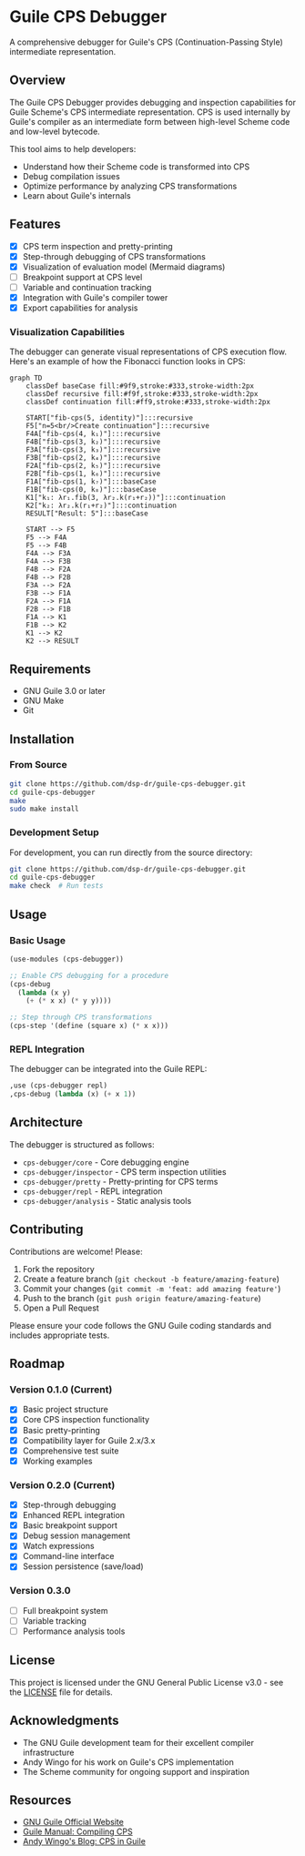 * Guile CPS Debugger

A comprehensive debugger for Guile's CPS (Continuation-Passing Style) intermediate representation.

[[file:demo/cps-debugger-demo.gif]]

** Overview

The Guile CPS Debugger provides debugging and inspection capabilities for Guile Scheme's CPS intermediate representation. CPS is used internally by Guile's compiler as an intermediate form between high-level Scheme code and low-level bytecode.

This tool aims to help developers:
- Understand how their Scheme code is transformed into CPS
- Debug compilation issues
- Optimize performance by analyzing CPS transformations
- Learn about Guile's internals

** Features

- [X] CPS term inspection and pretty-printing
- [X] Step-through debugging of CPS transformations
- [X] Visualization of evaluation model (Mermaid diagrams)
- [ ] Breakpoint support at CPS level
- [ ] Variable and continuation tracking
- [X] Integration with Guile's compiler tower
- [X] Export capabilities for analysis

*** Visualization Capabilities

The debugger can generate visual representations of CPS execution flow. Here's an example of how the Fibonacci function looks in CPS:

#+begin_src mermaid
graph TD
    classDef baseCase fill:#9f9,stroke:#333,stroke-width:2px
    classDef recursive fill:#f9f,stroke:#333,stroke-width:2px
    classDef continuation fill:#ff9,stroke:#333,stroke-width:2px

    START["fib-cps(5, identity)"]:::recursive
    F5["n=5<br/>Create continuation"]:::recursive
    F4A["fib-cps(4, k₁)"]:::recursive
    F4B["fib-cps(3, k₂)"]:::recursive
    F3A["fib-cps(3, k₃)"]:::recursive
    F3B["fib-cps(2, k₄)"]:::recursive
    F2A["fib-cps(2, k₅)"]:::recursive
    F2B["fib-cps(1, k₆)"]:::recursive
    F1A["fib-cps(1, k₇)"]:::baseCase
    F1B["fib-cps(0, k₈)"]:::baseCase
    K1["k₁: λr₁.fib(3, λr₂.k(r₁+r₂))"]:::continuation
    K2["k₂: λr₂.k(r₁+r₂)"]:::continuation
    RESULT["Result: 5"]:::baseCase

    START --> F5
    F5 --> F4A
    F5 --> F4B
    F4A --> F3A
    F4A --> F3B
    F4B --> F2A
    F4B --> F2B
    F3A --> F2A
    F3B --> F1A
    F2A --> F1A
    F2B --> F1B
    F1A --> K1
    F1B --> K2
    K1 --> K2
    K2 --> RESULT
#+end_src

** Requirements

- GNU Guile 3.0 or later
- GNU Make
- Git

** Installation

*** From Source

#+BEGIN_SRC sh
git clone https://github.com/dsp-dr/guile-cps-debugger.git
cd guile-cps-debugger
make
sudo make install
#+END_SRC

*** Development Setup

For development, you can run directly from the source directory:

#+BEGIN_SRC sh
git clone https://github.com/dsp-dr/guile-cps-debugger.git
cd guile-cps-debugger
make check  # Run tests
#+END_SRC

** Usage

*** Basic Usage

#+BEGIN_SRC scheme
(use-modules (cps-debugger))

;; Enable CPS debugging for a procedure
(cps-debug
  (lambda (x y)
    (+ (* x x) (* y y))))

;; Step through CPS transformations
(cps-step '(define (square x) (* x x)))
#+END_SRC

*** REPL Integration

The debugger can be integrated into the Guile REPL:

#+BEGIN_SRC scheme
,use (cps-debugger repl)
,cps-debug (lambda (x) (+ x 1))
#+END_SRC

** Architecture

The debugger is structured as follows:

- =cps-debugger/core= - Core debugging engine
- =cps-debugger/inspector= - CPS term inspection utilities
- =cps-debugger/pretty= - Pretty-printing for CPS terms
- =cps-debugger/repl= - REPL integration
- =cps-debugger/analysis= - Static analysis tools

** Contributing

Contributions are welcome! Please:

1. Fork the repository
2. Create a feature branch (=git checkout -b feature/amazing-feature=)
3. Commit your changes (=git commit -m 'feat: add amazing feature'=)
4. Push to the branch (=git push origin feature/amazing-feature=)
5. Open a Pull Request

Please ensure your code follows the GNU Guile coding standards and includes appropriate tests.

** Roadmap

*** Version 0.1.0 (Current)
- [X] Basic project structure
- [X] Core CPS inspection functionality
- [X] Basic pretty-printing
- [X] Compatibility layer for Guile 2.x/3.x
- [X] Comprehensive test suite
- [X] Working examples

*** Version 0.2.0 (Current)
- [X] Step-through debugging
- [X] Enhanced REPL integration
- [X] Basic breakpoint support
- [X] Debug session management
- [X] Watch expressions
- [X] Command-line interface
- [X] Session persistence (save/load)

*** Version 0.3.0
- [ ] Full breakpoint system
- [ ] Variable tracking
- [ ] Performance analysis tools

** License

This project is licensed under the GNU General Public License v3.0 - see the [[file:LICENSE][LICENSE]] file for details.

** Acknowledgments

- The GNU Guile development team for their excellent compiler infrastructure
- Andy Wingo for his work on Guile's CPS implementation
- The Scheme community for ongoing support and inspiration

** Resources

- [[https://www.gnu.org/software/guile/][GNU Guile Official Website]]
- [[https://www.gnu.org/software/guile/manual/html_node/Compiling-CPS.html][Guile Manual: Compiling CPS]]
- [[https://wingolog.org/archives/2013/11/26/a-register-vm-for-guile][Andy Wingo's Blog: CPS in Guile]]